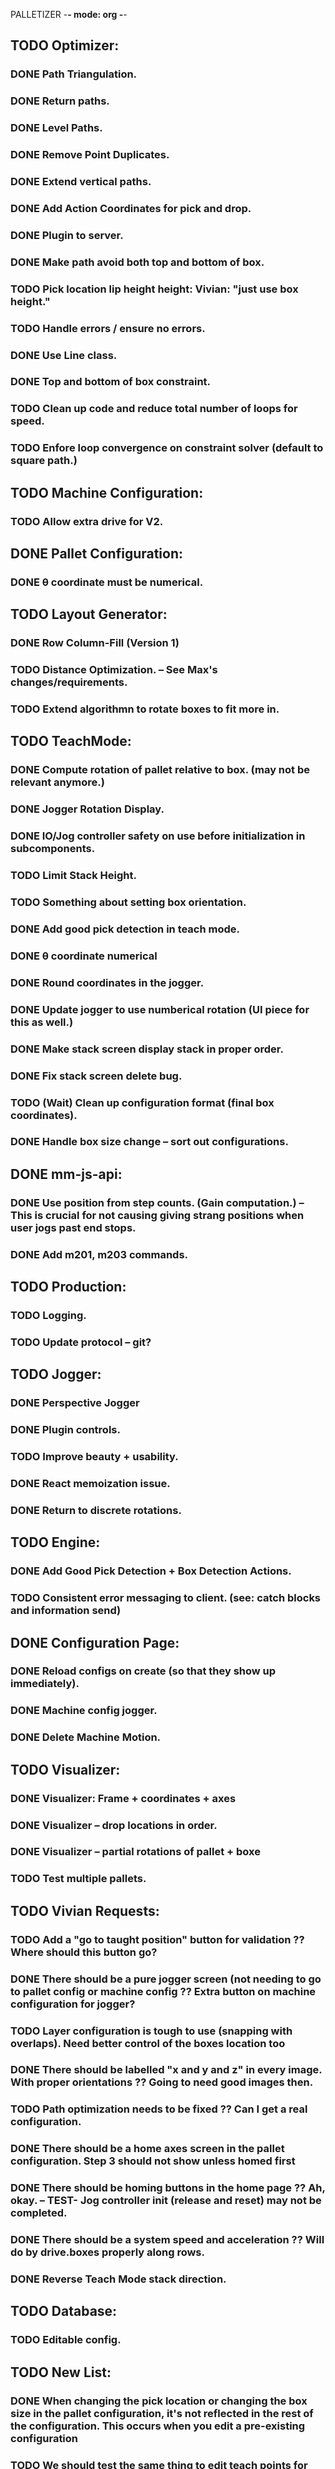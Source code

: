 PALLETIZER -*- mode: org -*-
#+STARTUP: showall

** TODO Optimizer:
*** DONE Path Triangulation.
*** DONE Return paths.
*** DONE Level Paths.
*** DONE Remove Point Duplicates.
*** DONE Extend vertical paths.
*** DONE Add Action Coordinates for pick and drop.
*** DONE Plugin to server.
*** DONE Make path avoid both top and bottom of box.
*** TODO Pick location lip height height: Vivian: "just use box height."
*** TODO Handle errors / ensure no errors.
*** DONE Use Line class.
*** DONE Top and bottom of box constraint.
*** TODO Clean up code and reduce total number of loops for speed.
*** TODO Enfore loop convergence on constraint solver (default to square path.)

** TODO Machine Configuration:
*** TODO Allow extra drive for V2. 

** DONE Pallet Configuration:
*** DONE θ coordinate must be numerical.

** TODO Layout Generator:
*** DONE Row Column-Fill (Version 1)
*** TODO Distance Optimization. -- See Max's changes/requirements.
*** TODO Extend algorithmn to rotate boxes to fit more in.

** TODO TeachMode:
*** DONE Compute rotation of pallet relative to box. (may not be relevant anymore.)
*** DONE Jogger Rotation Display.
*** DONE IO/Jog controller safety on use before initialization in subcomponents.
*** TODO Limit Stack Height.
*** TODO Something about setting box orientation.
*** DONE Add good pick detection in teach mode.
*** DONE θ coordinate numerical
*** DONE Round coordinates in the jogger.
*** DONE Update jogger to use numberical rotation (UI piece for this as well.)
*** DONE Make stack screen display stack in proper order.
*** DONE Fix stack screen delete bug.
*** TODO (Wait) Clean up configuration format (final box coordinates).
*** DONE Handle box size change -- sort out configurations.

** DONE mm-js-api:
*** DONE Use position from step counts. (Gain computation.) -- This is crucial for not causing giving strang positions when user jogs past end stops.
*** DONE Add m201, m203 commands.

** TODO Production:
*** TODO Logging.
*** TODO Update protocol -- git?

** TODO Jogger:
*** DONE Perspective Jogger
*** DONE Plugin controls.
*** TODO Improve beauty + usability.
*** DONE React memoization issue.
*** DONE Return to discrete rotations.

** TODO Engine:
*** DONE Add Good Pick Detection + Box Detection Actions.
*** TODO Consistent error messaging to client. (see: catch blocks and information send)

** DONE Configuration Page:
*** DONE Reload configs on create (so that they show up immediately).
*** DONE Machine config jogger.
*** DONE Delete Machine Motion.

** TODO Visualizer:
*** DONE Visualizer: Frame + coordinates + axes 
*** DONE Visualizer -- drop locations in order.
*** DONE Visualizer -- partial rotations of pallet + boxe
*** TODO Test multiple pallets.

** TODO Vivian Requests:
*** TODO Add a "go to taught position" button for validation ?? Where should this button go?
*** DONE There should be a pure jogger screen (not needing to go to pallet config or machine config ?? Extra button on machine configuration for jogger?
*** TODO Layer configuration is tough to use (snapping with overlaps). Need better control of the boxes location too
*** DONE There should be labelled "x and y and z" in every image. With proper orientations ?? Going to need good images then.
*** TODO Path optimization needs to be fixed ?? Can I get a real configuration.
*** DONE There should be a home axes screen in the pallet configuration. Step 3 should not show unless homed first
*** DONE There should be homing buttons in the home page ?? Ah, okay. -- TEST- Jog controller init (release and reset) may not be completed.
*** DONE There should be a system speed and acceleration ?? Will do by drive.boxes properly along rows.
*** DONE Reverse Teach Mode stack direction.

** TODO Database:
*** TODO Editable config.

** TODO New List: 
*** DONE When changing the pick location or changing the box size in the pallet configuration, it's not reflected in the rest of the configuration. This occurs when you edit a pre-existing configuration
*** TODO We should test the same thing to edit teach points for pallets (re-teaching after editing an existing config file)
*** DONE Deleting layer pattern does not work
*** DONE When adding layers and deleting layers, it seems to be upside down (weird UI behaviour) ?? Ask.
*** TODO We need to change the clearance height of the pallet because today during the marketing shoot, we ran into interferences at the fourth layer. I think it'll only get worse for even higher layers. Max, i can show you later today!
*** TODO We need to test for reliability, because it keeps running into errors. I know Max and Alex, you're already on this, but I just wanted us to track this in a list. (https://github.com/VentionCo/mm-vention-control/issues/1129)
*** TODO Max and I talked about how we could improve the user experience to not need to create an offset when configuring the teach points of a pallet. So, we suggested placing 3 boxes at each teach point on the pallet. Teach the EOAT to get to those points and depending on the box size, we could determine the size and position of the pallet. Alex, please let me know if this is clear to you or not.
*** TODO The 3D render still has some glitches in terms of box positioning. I can not reliably repro. But the positions seem off for the boxes.
*** TODO We need to make the drag/drop boxes on the "edit" layer more reliable. Easily snap to the edges of each box, so that the positioning is the same each time, eliminating human error and getting more repeatable positioning. If you have a better option to configure it through "edit rows and columns" format, that would be fine too (after defining the orientation of the box).
*** DONE Replace images/renders from britt to update.
*** DONE Take the "Home x, home y, home z, home theta, done" to step 1. Remove your current step 1 with the jogger to replace it with only the homing buttons. Remove the flow of homing first for pick location, teach points before being able to move onto them. Add drop down menu for "add machine configuration" into the "name pallet configuration" step. This is to match up to Matt's path following app too. 
*** TODO Test the input sensor
*** TODO When moving the boxes when configuring a layer: mouse capture is missing also (i.e. if I mousedown, then move the mouse too quickly, I lose the box, and later when I reenter the area, the box stays attached to mousemove).
*** TODO Automated ordering of boxes based on pick location (to accommodate the lateral movement Max has implemented). Currently, it is manually determined.
*** TODO Automated input sensing.
*** DONE Input Splash Screen.
*** DONE Machine Config Styling
*** TODO Don't remove layers + stack if box pick point is the only thing that changed.

** TODO Final Relevant Items
*** DONE Sorting boxes by row for lateral approach
*** TODO Mechanics of box drag + drop.
*** TODO Monitoring pick quality over path.
*** TODO Updating mechanism for machine apps.
*** DONE Edit Machine Motion. etc.
*** TODO Make sure that the current configuration selection mechanism is robust -- don't allow starting with incomplete configuration.
*** TODO Show stack display realtime in the Stack.tsx.
*** DONE Fix Jogger Bug.
*** TODO Handle master / slave estop situation.
*** TODO Master Slave issue also has to be solved in the control center button.
*** DONE Add positions to machine jogger.
*** TODO Palletizer won't stop when returning to pick location.
*** DONE Changing pick location does not update inside of layers (where the box is copied). This is stupid -- we should get pick location from box index.
*** TODO In browser IO Monitoring doesn't work.
*** TODO Add location filter for negative coordinates? 
*** TODO Make sure that all teach screens, after deleting all, disables the next button (see Pallets.tsx (Right button))
*** TODO Box Detection should be moved to Box Size Area (not the main thing.)
*** DONE Box detection and monitoring label the same thing.
*** TODO Make sure that box detection is functional.
*** TODO Heights are a little low on second layer -- fix this.
*** TODO Update visualizer to reflect top of box (And add instructions for this.) (maybe offset).
*** TODO Robust update mechanism absolutely necessary.

** NOTE Gcode logs available at: debian@beaglebone:/var/lib/cloud9/vention-control/machineMotion/logs$ tail -f server-2020-09-22-02.log 
debian@beaglebone:/var/lib/cloud9/vention-control/machineMotion/logs$ tail -f server-2020-09-22-04.log | grep "G[0-9]*\|M92"

*** TODO mm-cli
*** TODO Logs
*** TODO Motion Control
*** TODO MQTT Stream

Server (18479): SyntaxError: Unexpected number in JSON at position 1
Server (18479):     at JSON.parse (<anonymous>)
Server (18479):     at MqttClient.<anonymous> (/home/alex/mm-js-api/dist/MessageController.js:132:27)
Server (18479):     at MqttClient.emit (events.js:326:22)
Server (18479):     at MqttClient._handlePublish (/home/alex/mm-js-api/node_modules/mqtt/lib/client.js:1271:12)
Server (18479):     at MqttClient._handlePacket (/home/alex/mm-js-api/node_modules/mqtt/lib/client.js:410:12)
Server (18479):     at work (/home/alex/mm-js-api/node_modules/mqtt/lib/client.js:321:12)
Server (18479):     at Writable.writable._write (/home/alex/mm-js-api/node_modules/mqtt/lib/client.js:335:5)
Server (18479):     at doWrite (/home/alex/mm-js-api/node_modules/readable-stream/lib/_stream_writable.js:428:64)
Server (18479):     at writeOrBuffer (/home/alex/mm-js-api/node_modules/readable-stream/lib/_stream_writable.js:417:5)
Server (18479):     at Writable.write (/home/alex/mm-js-api/node_modules/readable-stream/lib/_stream_writable.js:334:11)
